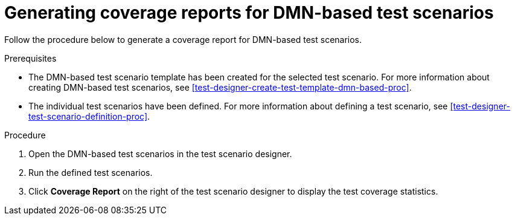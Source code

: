[id='test-scenarios-coverage-report-dmn-based-proc']
= Generating coverage reports for DMN-based test scenarios

Follow the procedure below to generate a coverage report for DMN-based test scenarios.

.Prerequisites
* The DMN-based test scenario template has been created for the selected test scenario. For more information about creating DMN-based test scenarios, see xref:test-designer-create-test-template-dmn-based-proc[].
* The individual test scenarios have been defined. For more information about defining a test scenario, see xref:test-designer-test-scenario-definition-proc[].

.Procedure
. Open the DMN-based test scenarios in the test scenario designer.
. Run the defined test scenarios.
. Click *Coverage Report* on the right of the test scenario designer to display the test coverage statistics.
